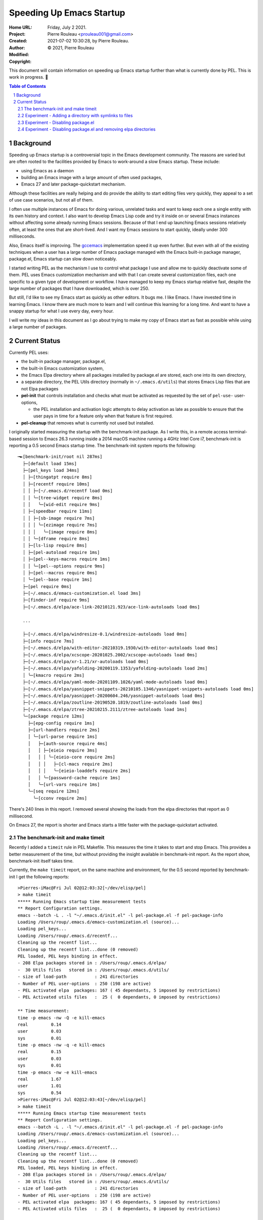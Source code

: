 =========================
Speeding Up Emacs Startup
=========================

:Home URL:
:Project:
:Created:  Friday, July  2 2021.
:Author:  Pierre Rouleau <prouleau001@gmail.com>
:Modified: 2021-07-02 10:30:28, by Pierre Rouleau.
:Copyright: © 2021, Pierre Rouleau

This document will contain information on speeding up Emacs startup further
than what is currently done by PEL. This is work in progress. 🚧

.. contents::  **Table of Contents**
.. sectnum::

.. ---------------------------------------------------------------------------

Background
==========

Speeding up Emacs startup is a controversial topic in the Emacs development
community. The reasons are varied but are often rooted to the facilities
provided by Emacs to work-around a slow Emacs startup.  These include:

- using Emacs as a daemon
- building an Emacs image with a large amount of often used packages,
- Emacs 27 and later package-quickstart mechanism.


Although these facilities are really helping and do provide the ability to
start editing files very quickly, they appeal to a set of use case scenarios,
but not all of them.

I often use multiple instances of Emacs for doing various, unrelated tasks and
want to keep each one a single entity with its own history and context.  I
also want to develop Emacs Lisp code and try it inside on or several Emacs
instances without affecting some already running Emacs sessions.  Because of
that I end up launching Emacs sessions relatively often, at least the ones
that are short-lived. And I want my Emacs sessions to start quickly, ideally
under 300 milliseconds.

Also, Emacs itself is improving.  The gccemacs_ implementation speed it up even
further.  But even with all of the existing techniques when a user has a large
number of Emacs package managed with the Emacs built-in package manager,
package.el, Emacs startup can slow down noticeably.

I started writing PEL as the mechanism I use to control what package I use and
allow me to quickly deactivate some of them.  PEL uses Emacs customization
mechanism and with that I can create several customization files, each one
specific to a given type of development or workflow.  I have managed to keep
my Emacs startup relative fast, despite the large number of packages that I
have downloaded, which is over 250.

But still, I'd like to see my Emacs start as quickly as other editors.  It
bugs me. I like Emacs.  I have invested time in learning Emacs. I know there
are much more to learn and I will continue this learning for a long time.  And
want to have a snappy startup for what I use every day, every hour.

I will write my ideas in this document as I go about trying to make my copy of
Emacs start as fast as possible while using a large number of packages.

Current Status
==============

Currently PEL uses:

- the built-in package manager, package.el,
- the built-in Emacs customization system,
- the Emacs Elpa directory where all packages installed by package.el are
  stored, each one into its own directory,
- a separate directory, the PEL Utils directory (normally in
  ``~/.emacs.d/utils``) that stores Emacs Lisp files that are not Elpa
  packages
- **pel-init** that controls installation and checks what must be activated as
  requested by the set of ``pel-use-`` user-options,

  - the PEL installation and activation logic attempts to delay activation as
    late as possible to ensure that the user pays in time for a feature only
    when that feature is first required.

- **pel-cleanup** that removes what is currently not used but installed.


I originally started measuring the startup with the benchmark-init package. As
I write this, in a remote access terminal-based session to Emacs 26.3 running
inside a 2014 macOS machine running a 4GHz Intel Core i7, benchmark-init is
reporting a 0.5 second Emacs startup time.
The benchmark-init system reports the following::


    ╼►[benchmark-init/root nil 287ms]
      ├─[default load 15ms]
      ├─[pel_keys load 34ms]
      │ ├─[thingatpt require 8ms]
      │ ├─[recentf require 10ms]
      │ │ ├─[~/.emacs.d/recentf load 0ms]
      │ │ ╰─[tree-widget require 8ms]
      │ │   ╰─[wid-edit require 9ms]
      │ ├─[speedbar require 11ms]
      │ │ ├─[sb-image require 7ms]
      │ │ │ ╰─[ezimage require 7ms]
      │ │ │   ╰─[image require 8ms]
      │ │ ╰─[dframe require 8ms]
      │ ├─[ls-lisp require 8ms]
      │ ├─[pel-autoload require 1ms]
      │ ├─[pel--keys-macros require 1ms]
      │ │ ╰─[pel--options require 9ms]
      │ ├─[pel--macros require 0ms]
      │ ╰─[pel--base require 1ms]
      ├─[pel require 0ms]
      ├─[~/.emacs.d/emacs-customization.el load 3ms]
      ├─[finder-inf require 9ms]
      ├─[~/.emacs.d/elpa/ace-link-20210121.923/ace-link-autoloads load 0ms]

      ...

      ├─[~/.emacs.d/elpa/windresize-0.1/windresize-autoloads load 0ms]
      ├─[info require 7ms]
      ├─[~/.emacs.d/elpa/with-editor-20210319.1930/with-editor-autoloads load 0ms]
      ├─[~/.emacs.d/elpa/xcscope-20201025.2002/xcscope-autoloads load 0ms]
      ├─[~/.emacs.d/elpa/xr-1.21/xr-autoloads load 0ms]
      ├─[~/.emacs.d/elpa/yafolding-20200119.1353/yafolding-autoloads load 2ms]
      │ ╰─[kmacro require 2ms]
      ├─[~/.emacs.d/elpa/yaml-mode-20201109.1026/yaml-mode-autoloads load 0ms]
      ├─[~/.emacs.d/elpa/yasnippet-snippets-20210105.1346/yasnippet-snippets-autoloads load 0ms]
      ├─[~/.emacs.d/elpa/yasnippet-20200604.246/yasnippet-autoloads load 0ms]
      ├─[~/.emacs.d/elpa/zoutline-20190520.1819/zoutline-autoloads load 0ms]
      ├─[~/.emacs.d/elpa/ztree-20210215.2111/ztree-autoloads load 1ms]
      ╰─[package require 12ms]
        ├─[epg-config require 1ms]
        ├─[url-handlers require 2ms]
        │ ╰─[url-parse require 1ms]
        │   ├─[auth-source require 4ms]
        │   │ ├─[eieio require 3ms]
        │   │ │ ╰─[eieio-core require 2ms]
        │   │ │   ├─[cl-macs require 2ms]
        │   │ │   ╰─[eieio-loaddefs require 2ms]
        │   │ ╰─[password-cache require 1ms]
        │   ╰─[url-vars require 1ms]
        ╰─[seq require 12ms]
          ╰─[cconv require 2ms]

There's 240 lines in this report. I removed several showing the loads from the
elpa directories that report as 0 millisecond.

On Emacs 27, the report is shorter and Emacs starts a little faster with the
package-quickstart activated.

The benchmark-init and make timeit
----------------------------------

Recently I added a ``timeit`` rule in PEL Makefile. This measures the time it
takes to start and stop Emacs.  This provides a better measurement of the
time, but without providing the insight available in benchmark-init report.
As the report show, benchmark-init itself takes time.

Currently, the ``make timeit`` report, on the same machine and environment,
for the 0.5 second reported by benchmark-init I get the following reports::

    >Pierres-iMac@Fri Jul 02@12:03:32[~/dev/elisp/pel]
    > make timeit
    ***** Running Emacs startup time measurement tests
    ** Report Configuration settings.
    emacs --batch -L . -l "~/.emacs.d/init.el" -l pel-package.el -f pel-package-info
    Loading /Users/roup/.emacs.d/emacs-customization.el (source)...
    Loading pel_keys...
    Loading /Users/roup/.emacs.d/recentf...
    Cleaning up the recentf list...
    Cleaning up the recentf list...done (0 removed)
    PEL loaded, PEL keys binding in effect.
    - 208 Elpa packages stored in : /Users/roup/.emacs.d/elpa/
    -  30 Utils files   stored in : /Users/roup/.emacs.d/utils/
    - size of load-path           : 241 directories
    - Number of PEL user-options  : 250 (198 are active)
    - PEL activated elpa  packages: 167 ( 45 dependants, 5 imposed by restrictions)
    - PEL Activated utils files   :  25 (  0 dependants, 0 imposed by restrictions)

    ** Time measurement:
    time -p emacs -nw -Q -e kill-emacs
    real         0.14
    user         0.03
    sys          0.01
    time -p emacs -nw -q -e kill-emacs
    real         0.15
    user         0.03
    sys          0.01
    time -p emacs -nw -e kill-emacs
    real         1.67
    user         1.01
    sys          0.54
    >Pierres-iMac@Fri Jul 02@12:03:43[~/dev/elisp/pel]
    > make timeit
    ***** Running Emacs startup time measurement tests
    ** Report Configuration settings.
    emacs --batch -L . -l "~/.emacs.d/init.el" -l pel-package.el -f pel-package-info
    Loading /Users/roup/.emacs.d/emacs-customization.el (source)...
    Loading pel_keys...
    Loading /Users/roup/.emacs.d/recentf...
    Cleaning up the recentf list...
    Cleaning up the recentf list...done (0 removed)
    PEL loaded, PEL keys binding in effect.
    - 208 Elpa packages stored in : /Users/roup/.emacs.d/elpa/
    -  30 Utils files   stored in : /Users/roup/.emacs.d/utils/
    - size of load-path           : 241 directories
    - Number of PEL user-options  : 250 (198 are active)
    - PEL activated elpa  packages: 167 ( 45 dependants, 5 imposed by restrictions)
    - PEL Activated utils files   :  25 (  0 dependants, 0 imposed by restrictions)

    ** Time measurement:
    time -p emacs -nw -Q -e kill-emacs
    real         0.14
    user         0.02
    sys          0.01
    time -p emacs -nw -q -e kill-emacs
    real         0.15
    user         0.03
    sys          0.01
    time -p emacs -nw -e kill-emacs
    real         1.77
    user         1.07
    sys          0.57
    >


The computer is running lots of other applications and processes at the same
time.  The time measurement is therefore not very precise, but it gives an
indication.  Two consecutive ``make timeit`` runs report a time of 1.67 and
1.77 seconds respectively of which about two third is spent in user space and
one third in kernel space.

Could that be reduced?

I disabled the following lines in my init.el file that activate the benchmark-init:

.. code:: lisp

  (require 'benchmark-init
           (expand-file-name
            "~/.emacs.d/elpa/benchmark-init-20150905.938/benchmark-init"))
  (add-hook 'after-init-hook 'benchmark-init/deactivate)


And then, running ``make timeit`` again, I get a little faster startup of
about 1.65 second::

    >Pierres-iMac@Fri Jul 02@12:16:40[~/dev/elisp/pel]
    > make timeit
    ***** Running Emacs startup time measurement tests
    ** Report Configuration settings.
    emacs --batch -L . -l "~/.emacs.d/init.el" -l pel-package.el -f pel-package-info
    Loading /Users/roup/.emacs.d/emacs-customization.el (source)...
    Loading pel_keys...
    Loading /Users/roup/.emacs.d/recentf...
    Cleaning up the recentf list...
    Cleaning up the recentf list...done (0 removed)
    PEL loaded, PEL keys binding in effect.
    - 208 Elpa packages stored in : /Users/roup/.emacs.d/elpa/
    -  30 Utils files   stored in : /Users/roup/.emacs.d/utils/
    - size of load-path           : 241 directories
    - Number of PEL user-options  : 250 (198 are active)
    - PEL activated elpa  packages: 167 ( 45 dependants, 5 imposed by restrictions)
    - PEL Activated utils files   :  25 (  0 dependants, 0 imposed by restrictions)

    ** Time measurement:
    time -p emacs -nw -Q -e kill-emacs
    real         0.13
    user         0.02
    sys          0.01
    time -p emacs -nw -q -e kill-emacs
    real         0.14
    user         0.03
    sys          0.02
    time -p emacs -nw -e kill-emacs
    real         1.66
    user         1.00
    sys          0.54
    >Pierres-iMac@Fri Jul 02@12:16:49[~/dev/elisp/pel]
    > make timeit
    ***** Running Emacs startup time measurement tests
    ** Report Configuration settings.
    emacs --batch -L . -l "~/.emacs.d/init.el" -l pel-package.el -f pel-package-info
    Loading /Users/roup/.emacs.d/emacs-customization.el (source)...
    Loading pel_keys...
    Loading /Users/roup/.emacs.d/recentf...
    Cleaning up the recentf list...
    Cleaning up the recentf list...done (0 removed)
    PEL loaded, PEL keys binding in effect.
    - 208 Elpa packages stored in : /Users/roup/.emacs.d/elpa/
    -  30 Utils files   stored in : /Users/roup/.emacs.d/utils/
    - size of load-path           : 241 directories
    - Number of PEL user-options  : 250 (198 are active)
    - PEL activated elpa  packages: 167 ( 45 dependants, 5 imposed by restrictions)
    - PEL Activated utils files   :  25 (  0 dependants, 0 imposed by restrictions)

    ** Time measurement:
    time -p emacs -nw -Q -e kill-emacs
    real         0.13
    user         0.02
    sys          0.01
    time -p emacs -nw -q -e kill-emacs
    real         0.15
    user         0.03
    sys          0.01
    time -p emacs -nw -e kill-emacs
    real         1.64
    user         0.99
    sys          0.53
    >


Experiment - Adding a directory with symlinks to files
------------------------------------------------------

As a next step for trying to reduce the startup time, I removed the
benchmark-init directory located in
``~/.emacs.d/elpa/benchmark-init-20150905.938/benchmark-init`` and then added
another one, ``~/.emacs.d/elpa-copy-link`` to the front of load-path with the
following Emacs Lisp line placed inside my init.el file:

.. code:: lisp

  (add-to-list 'load-path (expand-file-name "~/.emacs.d/elpa-copy-link"))

Now, the ``make timeit`` test produces a little faster startup of about 1.53 seconds::

    >Pierres-iMac@Fri Jul 02@13:25:09[~/dev/elisp/pel]
    > make timeit
    ***** Running Emacs startup time measurement tests
    ** Report Configuration settings.
    emacs --batch -L . -l "~/.emacs.d/init.el" -l pel-package.el -f pel-package-info
    Loading /Users/roup/.emacs.d/emacs-customization.el (source)...
    Loading pel_keys...
    Loading /Users/roup/.emacs.d/recentf...
    Cleaning up the recentf list...
    Cleaning up the recentf list...done (0 removed)
    PEL loaded, PEL keys binding in effect.
    - 207 Elpa packages stored in : /Users/roup/.emacs.d/elpa/
    -  30 Utils files   stored in : /Users/roup/.emacs.d/utils/
    - size of load-path           : 241 directories
    - Number of PEL user-options  : 250 (198 are active)
    - PEL activated elpa  packages: 167 ( 45 dependants, 5 imposed by restrictions)
    - PEL Activated utils files   :  25 (  0 dependants, 0 imposed by restrictions)

    ** Time measurement:
    time -p emacs -nw -Q -e kill-emacs
    real         0.14
    user         0.02
    sys          0.01
    time -p emacs -nw -q -e kill-emacs
    real         0.15
    user         0.02
    sys          0.01
    time -p emacs -nw -e kill-emacs
    real         1.54
    user         0.93
    sys          0.49
    >Pierres-iMac@Fri Jul 02@13:25:18[~/dev/elisp/pel]
    > make timeit
    ***** Running Emacs startup time measurement tests
    ** Report Configuration settings.
    emacs --batch -L . -l "~/.emacs.d/init.el" -l pel-package.el -f pel-package-info
    Loading /Users/roup/.emacs.d/emacs-customization.el (source)...
    Loading pel_keys...
    Loading /Users/roup/.emacs.d/recentf...
    Cleaning up the recentf list...
    Cleaning up the recentf list...done (0 removed)
    PEL loaded, PEL keys binding in effect.
    - 207 Elpa packages stored in : /Users/roup/.emacs.d/elpa/
    -  30 Utils files   stored in : /Users/roup/.emacs.d/utils/
    - size of load-path           : 241 directories
    - Number of PEL user-options  : 250 (198 are active)
    - PEL activated elpa  packages: 167 ( 45 dependants, 5 imposed by restrictions)
    - PEL Activated utils files   :  25 (  0 dependants, 0 imposed by restrictions)

    ** Time measurement:
    time -p emacs -nw -Q -e kill-emacs
    real         0.14
    user         0.03
    sys          0.01
    time -p emacs -nw -q -e kill-emacs
    real         0.14
    user         0.02
    sys          0.01
    time -p emacs -nw -e kill-emacs
    real         1.52
    user         0.93
    sys          0.48
    >

I suspect the startup to be faster because the package.el initialization has
to parse all directories inside the ``~/.emacs.d/elpa`` directory.  With a
smaller number of directories or with one that provides symlinks to a lot of
Emacs Lisp files from a large number of packages, the search is faster.


Experiment - Disabling package.el
---------------------------------

Next I disabled setup and initialization of package.el altogether.
Because PEL depends on package.el to check for package presence and to install
requested but missing Elpa packages, I also had to disabled the
**pel-elpa-pkg-dependencies** and the **pel-package-installed-p**.  They
return hard-coded values that identify no dependencies and that the feature is
installed respectively, circumventing PEL logic that tries to manage
installation of missing packages.

The load-path holds the "~/.emacs.d/elpa-copy-link" directory at the beginning
of the list.  That directory contains symlinks to all Emacs Lisp files that
come from packages that have no sub-directories. For me, at this point,
that's 182 packages.  The directories **are still inside the
``~/.emacs.d/elpa`` directory** though.


With these changes, PEL driven Emacs is not able to install anything and
**pel-cleanup** does not work properly, but Emacs and its installed packages
is fully functional (although I can't request the installation of anything
that's not already installed.)

The impact on Emacs startup is negligible, and not significant, it's even a
little slower (so the difference is probably not significant) ::

    >Pierres-iMac@Fri Jul 02@13:33:18[~/dev/elisp/pel]
    > make timeit
    ***** Running Emacs startup time measurement tests
    ** Report Configuration settings.
    emacs --batch -L . -l "~/.emacs.d/init.el" -l pel-package.el -f pel-package-info
    Loading /Users/roup/.emacs.d/emacs-customization.el (source)...
    Loading pel_keys...
    Loading /Users/roup/.emacs.d/recentf...
    Cleaning up the recentf list...
    Cleaning up the recentf list...done (0 removed)
    PEL loaded, PEL keys binding in effect.
    - 207 Elpa packages stored in : /Users/roup/.emacs.d/elpa/
    -  30 Utils files   stored in : /Users/roup/.emacs.d/utils/
    - size of load-path           : 36 directories
    - Number of PEL user-options  : 250 (198 are active)
    - PEL activated elpa  packages: 167 (  0 dependants, 5 imposed by restrictions)
    - PEL Activated utils files   :  25 (  0 dependants, 0 imposed by restrictions)

    ** Time measurement:
    time -p emacs -nw -Q -e kill-emacs
    real         0.13
    user         0.02
    sys          0.01
    time -p emacs -nw -q -e kill-emacs
    real         0.13
    user         0.02
    sys          0.01
    time -p emacs -nw -e kill-emacs
    real         1.63
    user         1.02
    sys          0.50
    >


Experiment - Disabling package.el and removing elpa directories
---------------------------------------------------------------

Keeping the same setup as the previous experiment I removed all directories of
``~/.emacs.d/elpa`` that contain no sub-directories and whose files are
identified by symlinks stored inside the ``~/.emacs.d/elpa-copy-link`` which
is in the load-path.

I tried that and Emacs **fails**!  Hum...

Now instead of of using symlinks inside the ``~/.emacs.d/elpa-copy-link``
directory I store a **copy** of the Emacs Lisp and their byte-compiled files
inside ``~/.emacs.d/elpa-copy-link``.

Now Emacs runs file and the speedup is
considerable: the `make timeit`` test shows 0.64 second instead of over 1.7
seconds!  That shaved about 1 full second out of the process!!

::

    >Pierres-iMac@Fri Jul 02@13:49:47[~/dev/elisp/pel]
    > make timeit
    ***** Running Emacs startup time measurement tests
    ** Report Configuration settings.
    emacs --batch -L . -l "~/.emacs.d/init.el" -l pel-package.el -f pel-package-info
    Loading /Users/roup/.emacs.d/emacs-customization.el (source)...
    Loading pel_keys...
    Loading /Users/roup/.emacs.d/recentf...
    Cleaning up the recentf list...
    Cleaning up the recentf list...done (0 removed)
    PEL loaded, PEL keys binding in effect.
    -  27 Elpa packages stored in : /Users/roup/.emacs.d/elpa/
    -  30 Utils files   stored in : /Users/roup/.emacs.d/utils/
    - size of load-path           : 36 directories
    - Number of PEL user-options  : 250 (198 are active)
    - PEL activated elpa  packages: 167 (  0 dependants, 5 imposed by restrictions)
    - PEL Activated utils files   :  25 (  0 dependants, 0 imposed by restrictions)

    ** Time measurement:
    time -p emacs -nw -Q -e kill-emacs
    real         0.13
    user         0.02
    sys          0.01
    time -p emacs -nw -q -e kill-emacs
    real         0.14
    user         0.02
    sys          0.01
    time -p emacs -nw -e kill-emacs
    real         0.64
    user         0.46
    sys          0.07
    >Pierres-iMac@Fri Jul 02@13:49:57[~/dev/elisp/pel]
    > make timeit
    ***** Running Emacs startup time measurement tests
    ** Report Configuration settings.
    emacs --batch -L . -l "~/.emacs.d/init.el" -l pel-package.el -f pel-package-info
    Loading /Users/roup/.emacs.d/emacs-customization.el (source)...
    Loading pel_keys...
    Loading /Users/roup/.emacs.d/recentf...
    Cleaning up the recentf list...
    Cleaning up the recentf list...done (0 removed)
    PEL loaded, PEL keys binding in effect.
    -  27 Elpa packages stored in : /Users/roup/.emacs.d/elpa/
    -  30 Utils files   stored in : /Users/roup/.emacs.d/utils/
    - size of load-path           : 36 directories
    - Number of PEL user-options  : 250 (198 are active)
    - PEL activated elpa  packages: 167 (  0 dependants, 5 imposed by restrictions)
    - PEL Activated utils files   :  25 (  0 dependants, 0 imposed by restrictions)

    ** Time measurement:
    time -p emacs -nw -Q -e kill-emacs
    real         0.13
    user         0.02
    sys          0.01
    time -p emacs -nw -q -e kill-emacs
    real         0.13
    user         0.02
    sys          0.01
    time -p emacs -nw -e kill-emacs
    real         0.64
    user         0.46
    sys          0.07
    >

Also the **emacs-init-time** command now returns 0.2 second!!

But wait....  The auto-loading was not done and packages that depend on it
do not work.

So the next step is to find a way to process the auto-loading of these files.
Instead of leaving all of the auto-loading files the way they are, since a
mechanism needs to be set in place to have the files located somewhere else,
I'll see if I can write something that will process all auto-loading files and
create a shorter piece of code that will run faster. I would probably
eliminate the auto-loading of docstrings to speed things up a little more.


Hopefully the resulting code will not take much time and we can keep the same
type of execution speed as what is shown above.

..
..
..    So with this setup, with Emacs able to access 192 packages (167 + 25) with 27
..    Elpa packages stored in their original directories (these are the ones that
..    have sub-directories) and 30 Emacs Lisp files stored in PEL Utils, I am
..    getting Emacs 26.3 to start in 0.2 seconds!!  And this is **without using
..    use-package** (even though PEL uses the same general techniques).
..
..    In the `use-package introduction`_, John Wiegley writes:
..
..     "*I created it because I have over 80 packages that I use in Emacs, and things
..     were getting difficult to manage. Yet with this utility my total load time is
..     around 2 seconds, with no loss of functionality!*"
..
..    Now, with no loss of Emacs functionality, but with loss of PEL's ability to
..    install software, I end up with a system that uses 192 external packages and
..    starts in 0.2 second.  That's **24 times faster**! On Emacs 26.3.
..
..    And If I use Emacs 27 or later, use gccemacs and use Emacs in daemon mode
..    I'll benefit for these speedup as well.
..
..    Notice also that for some reason I don't yet understand, using symlinks did
..    not work.  That needs to be investigated.

..
..
..    What's Next?
..    ============
..
..    I need to learn package.el and Emacs startup mechanism to understand why it's
..    much faster to use a smaller number of elpa sub-directories, why symlinks did
..    not fail and how I can make PEL be able to support automatic detection and
..    installation while starting real fast as it did in the last step of the
..    experiment.   I also need to understand how to handle Emacs Lisp packages that
..    have sub-directories and see if I can find a way to put all files inside a
..    single directory that ideally would contain symlinks to the real location of
..    the Emacs Lisp files.  This way I could design something that uses an existing
..    package manager like package.el or also perhaps something like Borg or
..    straight and provide a layer on top in a form of a single directory with
..    symlinks to everything.  And while I'm at it why not also do this for all
..    files in Utils and for the native Emacs Lisp packages and end up with **only
..    one** directory in my load-path.  That should speed things up even more.
..
..    I always wondered why we use a large number of directories in the Emacs
..    load-path. I understand that its good to keep un-related files inside their
..    own, separate, directories.  That's a requirement for several things,
..    including DVCS like Git.  But why not use a *small* number of directories in
..    the load-path which contain symlinks to the location to real files?  We do
..    that on Unix-like OS all the time.
..
..    On the system where this was tested, the following directories are in PATH,
..    The number before identifies the number of files.  Most of them are symlinks::
..
..     1518 files: /usr/local/bin
..      969 files: /usr/bin
..       35 files: /bin
..      235 files: /usr/sbin
..       62 files: /sbin
..      127 files: /opt/X11/bin
..        7 files: /usr/local/sbin
..
..    That is 2953 files.  Could you imagine having 1000 entries in your PATH?  Or
..    even 100?
..
..    Having one directory per OS-level utility package identified on the system or
..    a shell process PATH would rightly be considered insane. What people do is use
..    symlinks and a small number of entries in the PATH.
..    So why not use the same technique inside Emacs?
..
..
..    My next step will be to investigate this idea and ideally come up with code
..    that automatically handle the auto-loading and
..    integrates with PEL but with anything else, perhaps an independent
..    package that anybody would be able to use.  Hopefully, that will be possible.

.. ---------------------------------------------------------------------------

.. _gccemacs: http://akrl.sdf.org/gccemacs.html
.. _use-package introduction: https://github.com/jwiegley/use-package#readme


.. ---------------------------------------------------------------------------

..
       Local Variables:
       time-stamp-line-limit: 10
       time-stamp-start: "^:Modified:[ \t]+\\\\?"
       time-stamp-end:   "\\.$"
       End:
